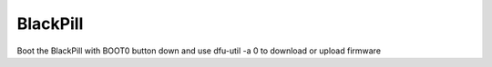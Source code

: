 BlackPill
---------

Boot the BlackPill with BOOT0 button down and use dfu-util -a 0 to download or upload firmware
